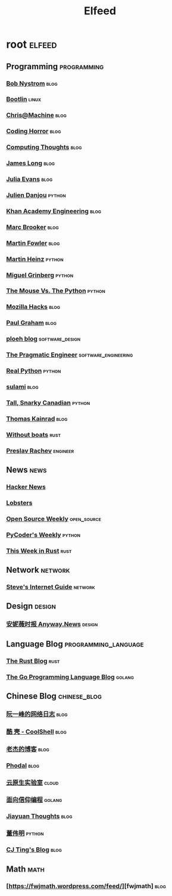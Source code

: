 #+TITLE: Elfeed

* root :elfeed:
** Programming :programming:
*** [[http://journal.stuffwithstuff.com/atom.xml][Bob Nystrom]] :blog:
*** [[https://bootlin.com/feed/][Bootlin]] :linux:
*** [[https://www.chrisatmachine.com/rss.xml][Chris@Machine]] :blog:
*** [[https://blog.codinghorror.com/rss/][Coding Horror]] :blog:
*** [[https://bruceeckel.com/index.xml][Computing Thoughts]] :blog:
*** [[https://jlongster.com/atom.xml][James Long]] :blog:
*** [[https://jvns.ca/atom.xml][Julia Evans]] :blog:
*** [[https://julien.danjou.info/rss/][Julien Danjou]] :python:
*** [[https://engineering.khanacademy.org/rss.xml][Khan Academy Engineering]] :blog:
*** [[http://brooker.co.za/blog/atom.xml][Marc Brooker]] :blog:
*** [[https://martinfowler.com/feed.atom][Martin Fowler]] :blog:
*** [[https://martinheinz.dev/rss/][Martin Heinz]] :python:
*** [[https://blog.miguelgrinberg.com/feed][Miguel Grinberg]] :python:
*** [[http://www.blog.pythonlibrary.org/feed/][The Mouse Vs. The Python]] :python:
*** [[https://hacks.mozilla.org/feed/][Mozilla Hacks]] :blog:
*** [[http://www.aaronsw.com/2002/feeds/pgessays.rss][Paul Graham]] :blog:
*** [[https://blog.ploeh.dk/rss.xml][ploeh blog]] :software_design:
*** [[https://blog.pragmaticengineer.com/rss/][The Pragmatic Engineer]] :software_engineering:
*** [[https://realpython.com/atom.xml?format=xml][Real Python]] :python:
*** [[https://blog.sulami.xyz/atom.xml][sulami]] :blog:
*** [[https://snarky.ca/rss/][Tall, Snarky Canadian]] :python:
*** [[https://tkainrad.dev/posts/index.xml][Thomas Kainrad]] :blog:
*** [[https://without.boats/index.xml][Without boats]] :rust:
*** [[https://preslav.me/posts/rss/][Preslav Rachev]] :engineer:
** News :news:
*** [[https://news.ycombinator.com/rss][Hacker News]]
*** [[https://lobste.rs/rss][Lobsters]]
*** [[https://kerkour.fr/feed.xml][Open Source Weekly]] :open_source:
*** [[https://pycoders.com/feed/YBsoaKWj][PyCoder's Weekly]] :python:
*** [[https://this-week-in-rust.org/rss.xml][This Week in Rust]] :rust:
** Network :network:
*** [[http://www.steves-internet-guide.com/feed/][Steve's Internet Guide]] :network:
** Design :design:
*** [[https://anyway.fm/news/rss.xml][安妮薇时报 Anyway.News]] :design:
** Language Blog :programming_language:
*** [[https://blog.rust-lang.org/feed.xml][The Rust Blog]] :rust:
*** [[https://blog.golang.org/feed.atom?format=xml][The Go Programming Language Blog]] :golang:
** Chinese Blog :chinese_blog:
*** [[http://www.ruanyifeng.com/blog/atom.xml][阮一峰的网络日志]] :blog:
*** [[https://coolshell.cn/feed][酷 壳 - CoolShell]] :blog:
*** [[https://oldj.net/feed/][老杰的博客]] :blog:
*** [[https://www.phodal.com/blog/feeds/rss/][Phodal]] :blog:
*** [[https://fuckcloudnative.io/index.xml][云原生实验室]] :cloud:
*** [[https://draveness.me/feed.xml][面向信仰编程]] :golang:
*** [[http://blog.jiayuanzhang.com/index.xml][Jiayuan Thoughts]] :blog:
*** [[https://dongwm.com/atom.xml][董伟明]] :python:
*** [[https://cjting.me/index.xml][CJ Ting's Blog]] :blog:
** Math :math:
*** [https://fwjmath.wordpress.com/feed/][fwjmath] :blog:
